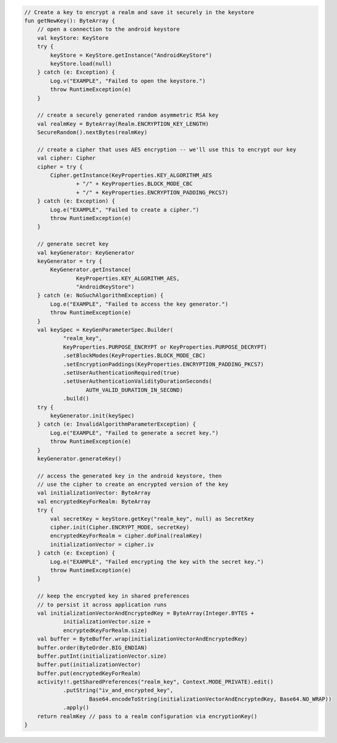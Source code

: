 .. code-block:: kotlin

   // Create a key to encrypt a realm and save it securely in the keystore
   fun getNewKey(): ByteArray {
       // open a connection to the android keystore
       val keyStore: KeyStore
       try {
           keyStore = KeyStore.getInstance("AndroidKeyStore")
           keyStore.load(null)
       } catch (e: Exception) {
           Log.v("EXAMPLE", "Failed to open the keystore.")
           throw RuntimeException(e)
       }

       // create a securely generated random asymmetric RSA key
       val realmKey = ByteArray(Realm.ENCRYPTION_KEY_LENGTH)
       SecureRandom().nextBytes(realmKey)

       // create a cipher that uses AES encryption -- we'll use this to encrypt our key
       val cipher: Cipher
       cipher = try {
           Cipher.getInstance(KeyProperties.KEY_ALGORITHM_AES
                   + "/" + KeyProperties.BLOCK_MODE_CBC
                   + "/" + KeyProperties.ENCRYPTION_PADDING_PKCS7)
       } catch (e: Exception) {
           Log.e("EXAMPLE", "Failed to create a cipher.")
           throw RuntimeException(e)
       }

       // generate secret key
       val keyGenerator: KeyGenerator
       keyGenerator = try {
           KeyGenerator.getInstance(
                   KeyProperties.KEY_ALGORITHM_AES,
                   "AndroidKeyStore")
       } catch (e: NoSuchAlgorithmException) {
           Log.e("EXAMPLE", "Failed to access the key generator.")
           throw RuntimeException(e)
       }
       val keySpec = KeyGenParameterSpec.Builder(
               "realm_key",
               KeyProperties.PURPOSE_ENCRYPT or KeyProperties.PURPOSE_DECRYPT)
               .setBlockModes(KeyProperties.BLOCK_MODE_CBC)
               .setEncryptionPaddings(KeyProperties.ENCRYPTION_PADDING_PKCS7)
               .setUserAuthenticationRequired(true)
               .setUserAuthenticationValidityDurationSeconds(
                      AUTH_VALID_DURATION_IN_SECOND)
               .build()
       try {
           keyGenerator.init(keySpec)
       } catch (e: InvalidAlgorithmParameterException) {
           Log.e("EXAMPLE", "Failed to generate a secret key.")
           throw RuntimeException(e)
       }
       keyGenerator.generateKey()

       // access the generated key in the android keystore, then
       // use the cipher to create an encrypted version of the key
       val initializationVector: ByteArray
       val encryptedKeyForRealm: ByteArray
       try {
           val secretKey = keyStore.getKey("realm_key", null) as SecretKey
           cipher.init(Cipher.ENCRYPT_MODE, secretKey)
           encryptedKeyForRealm = cipher.doFinal(realmKey)
           initializationVector = cipher.iv
       } catch (e: Exception) {
           Log.e("EXAMPLE", "Failed encrypting the key with the secret key.")
           throw RuntimeException(e)
       }

       // keep the encrypted key in shared preferences
       // to persist it across application runs
       val initializationVectorAndEncryptedKey = ByteArray(Integer.BYTES +
               initializationVector.size +
               encryptedKeyForRealm.size)
       val buffer = ByteBuffer.wrap(initializationVectorAndEncryptedKey)
       buffer.order(ByteOrder.BIG_ENDIAN)
       buffer.putInt(initializationVector.size)
       buffer.put(initializationVector)
       buffer.put(encryptedKeyForRealm)
       activity!!.getSharedPreferences("realm_key", Context.MODE_PRIVATE).edit()
               .putString("iv_and_encrypted_key",
                       Base64.encodeToString(initializationVectorAndEncryptedKey, Base64.NO_WRAP))
               .apply()
       return realmKey // pass to a realm configuration via encryptionKey()
   }
